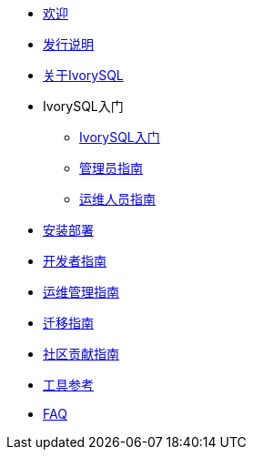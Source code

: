 * xref:v1.5/welcome.adoc[欢迎]
* xref:v1.5/1.adoc[发行说明]
* xref:v1.5/2.adoc[关于IvorySQL]
* IvorySQL入门
** xref:v1.5/3.adoc[IvorySQL入门]
** xref:v1.5/4.adoc[管理员指南]
** xref:v1.5/5.adoc[运维人员指南]
* xref:v1.5/6.adoc[安装部署]
* xref:v1.5/7.adoc[开发者指南]
* xref:v1.5/8.adoc[运维管理指南]
* xref:v1.5/9.adoc[迁移指南]
* xref:v1.5/10.adoc[社区贡献指南]
* xref:v1.5/11.adoc[工具参考]
* xref:v1.5/12.adoc[FAQ]